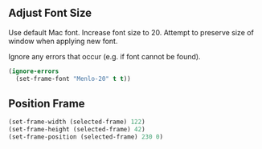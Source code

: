 # Steph's Private Emacs Configuration

** Adjust Font Size

Use default Mac font.
Increase font size to 20.
Attempt to preserve size of window when applying new font.

Ignore any errors that occur (e.g. if font cannot be found).

#+begin_src emacs-lisp
(ignore-errors
  (set-frame-font "Menlo-20" t t))
#+end_src

** Position Frame

#+begin_src emacs-lisp
(set-frame-width (selected-frame) 122)
(set-frame-height (selected-frame) 42)
(set-frame-position (selected-frame) 230 0)
#+end_src
